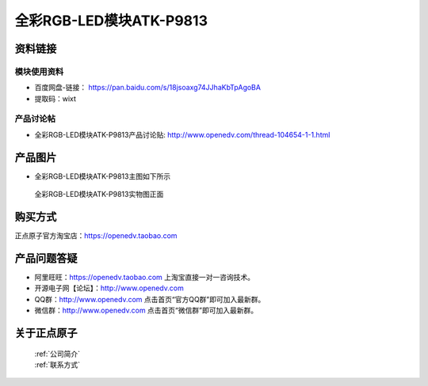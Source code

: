 .. 正点原子产品资料汇总, created by 2020-03-19 正点原子-alientek 

全彩RGB-LED模块ATK-P9813
============================================



资料链接
------------

模块使用资料
^^^^^^^^^^

- 百度网盘-链接： https://pan.baidu.com/s/18jsoaxg74JJhaKbTpAgoBA 
- 提取码：wixt
  
产品讨论帖
^^^^^^^^^^

- 全彩RGB-LED模块ATK-P9813产品讨论贴: http://www.openedv.com/thread-104654-1-1.html


产品图片
--------

- 全彩RGB-LED模块ATK-P9813主图如下所示

.. _pic_major_P8913:

.. figure:: media/P8913.png


   
  全彩RGB-LED模块ATK-P9813实物图正面





购买方式
-------- 

正点原子官方淘宝店：https://openedv.taobao.com 




产品问题答疑
------------

- 阿里旺旺：https://openedv.taobao.com 上淘宝直接一对一咨询技术。  
- 开源电子网【论坛】：http://www.openedv.com 
- QQ群：http://www.openedv.com   点击首页“官方QQ群”即可加入最新群。 
- 微信群：http://www.openedv.com 点击首页“微信群”即可加入最新群。
  


关于正点原子  
-----------------

 | :ref:`公司简介` 
 | :ref:`联系方式`

